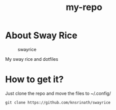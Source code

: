 #+TITLE: my-repo

* About Sway Rice
#+CAPTION: swayrice
#+ATTR_HTML: :alt swayrice :title swayrice :align left
[[https://raw.githubusercontent.com/knsrinath/dots/main/2021-06-07_001.png]]

My sway rice and dotfiles

* How to get it?

Just clone the repo and move the files to ~/.config/

#+begin_example
git clone https://github.com/knsrinath/swayrice
#+end_example
